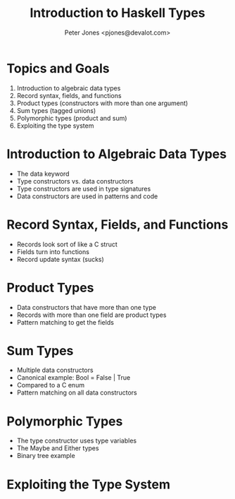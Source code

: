 #+title: Introduction to Haskell Types
#+author: Peter Jones <pjones@devalot.com>
#+startup: content

* Topics and Goals
  :PROPERTIES:
  :ID:       c4d4eaed-d7c4-4ddb-a5a6-d535603438d6
  :END:
  1. Introduction to algebraic data types
  2. Record syntax, fields, and functions
  3. Product types (constructors with more than one argument)
  4. Sum types (tagged unions)
  5. Polymorphic types (product and sum)
  6. Exploiting the type system
* Introduction to Algebraic Data Types
  - The data keyword
  - Type constructors vs. data constructors
  - Type constructors are used in type signatures
  - Data constructors are used in patterns and code
* Record Syntax, Fields, and Functions
  - Records look sort of like a C struct
  - Fields turn into functions
  - Record update syntax (sucks)
* Product Types
  - Data constructors that have more than one type
  - Records with more than one field are product types
  - Pattern matching to get the fields
* Sum Types
  - Multiple data constructors
  - Canonical example: Bool = False | True
  - Compared to a C enum
  - Pattern matching on all data constructors
* Polymorphic Types
  - The type constructor uses type variables
  - The Maybe and Either types
  - Binary tree example
* Exploiting the Type System
